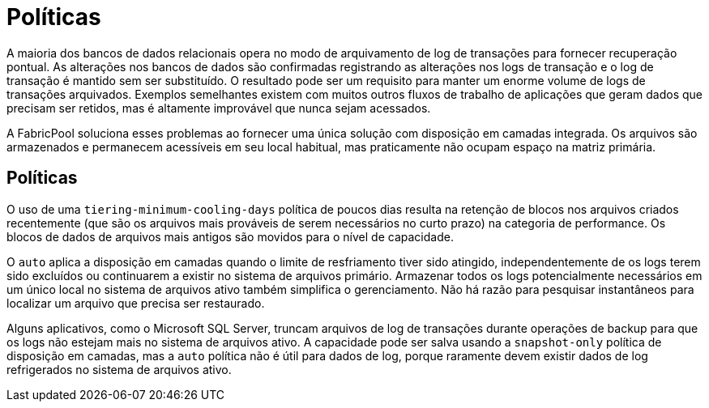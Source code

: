 = Políticas
:allow-uri-read: 


A maioria dos bancos de dados relacionais opera no modo de arquivamento de log de transações para fornecer recuperação pontual. As alterações nos bancos de dados são confirmadas registrando as alterações nos logs de transação e o log de transação é mantido sem ser substituído. O resultado pode ser um requisito para manter um enorme volume de logs de transações arquivados. Exemplos semelhantes existem com muitos outros fluxos de trabalho de aplicações que geram dados que precisam ser retidos, mas é altamente improvável que nunca sejam acessados.

A FabricPool soluciona esses problemas ao fornecer uma única solução com disposição em camadas integrada. Os arquivos são armazenados e permanecem acessíveis em seu local habitual, mas praticamente não ocupam espaço na matriz primária.



== Políticas

O uso de uma `tiering-minimum-cooling-days` política de poucos dias resulta na retenção de blocos nos arquivos criados recentemente (que são os arquivos mais prováveis de serem necessários no curto prazo) na categoria de performance. Os blocos de dados de arquivos mais antigos são movidos para o nível de capacidade.

O `auto` aplica a disposição em camadas quando o limite de resfriamento tiver sido atingido, independentemente de os logs terem sido excluídos ou continuarem a existir no sistema de arquivos primário. Armazenar todos os logs potencialmente necessários em um único local no sistema de arquivos ativo também simplifica o gerenciamento. Não há razão para pesquisar instantâneos para localizar um arquivo que precisa ser restaurado.

Alguns aplicativos, como o Microsoft SQL Server, truncam arquivos de log de transações durante operações de backup para que os logs não estejam mais no sistema de arquivos ativo. A capacidade pode ser salva usando a `snapshot-only` política de disposição em camadas, mas a `auto` política não é útil para dados de log, porque raramente devem existir dados de log refrigerados no sistema de arquivos ativo.

